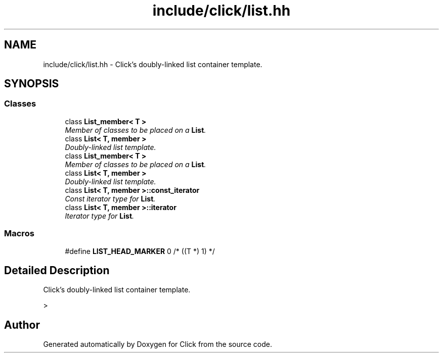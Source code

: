 .TH "include/click/list.hh" 3 "Thu Oct 12 2017" "Click" \" -*- nroff -*-
.ad l
.nh
.SH NAME
include/click/list.hh \- Click's doubly-linked list container template\&.  

.SH SYNOPSIS
.br
.PP
.SS "Classes"

.in +1c
.ti -1c
.RI "class \fBList_member< T >\fP"
.br
.RI "\fIMember of classes to be placed on a \fBList\fP\&. \fP"
.ti -1c
.RI "class \fBList< T, member >\fP"
.br
.RI "\fIDoubly-linked list template\&. \fP"
.ti -1c
.RI "class \fBList_member< T >\fP"
.br
.RI "\fIMember of classes to be placed on a \fBList\fP\&. \fP"
.ti -1c
.RI "class \fBList< T, member >\fP"
.br
.RI "\fIDoubly-linked list template\&. \fP"
.ti -1c
.RI "class \fBList< T, member >::const_iterator\fP"
.br
.RI "\fIConst iterator type for \fBList\fP\&. \fP"
.ti -1c
.RI "class \fBList< T, member >::iterator\fP"
.br
.RI "\fIIterator type for \fBList\fP\&. \fP"
.in -1c
.SS "Macros"

.in +1c
.ti -1c
.RI "#define \fBLIST_HEAD_MARKER\fP   0 /* ((T *) 1) */"
.br
.in -1c
.SH "Detailed Description"
.PP 
Click's doubly-linked list container template\&. 

> 
.SH "Author"
.PP 
Generated automatically by Doxygen for Click from the source code\&.
